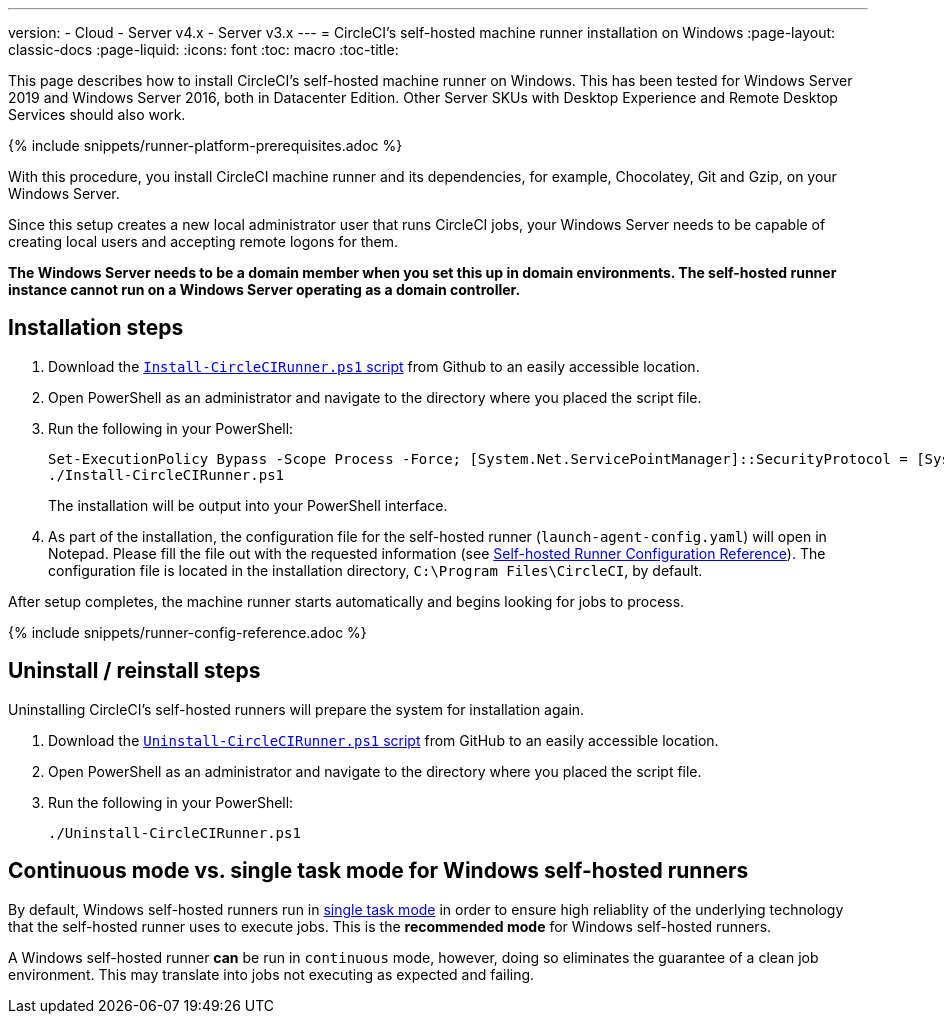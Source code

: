---
version:
- Cloud
- Server v4.x
- Server v3.x
---
= CircleCI's self-hosted machine runner installation on Windows
:page-layout: classic-docs
:page-liquid:
:icons: font
:toc: macro
:toc-title:

This page describes how to install CircleCI's self-hosted machine runner on Windows. This has been tested for Windows Server 2019 and Windows Server 2016, both in Datacenter Edition. Other Server SKUs with Desktop Experience and Remote Desktop Services should also work.

{% include snippets/runner-platform-prerequisites.adoc %}

toc::[]

With this procedure, you install CircleCI machine runner and its dependencies, for example, Chocolatey, Git and Gzip, on your Windows Server.

Since this setup creates a new local administrator user that runs CircleCI jobs, your Windows Server needs to be capable of creating local users and accepting remote logons for them.

*The Windows Server needs to be a domain member when you set this up in domain environments. The self-hosted runner instance cannot run on a Windows Server operating as a domain controller.*

[#installation-steps]
== Installation steps

. Download the https://github.com/CircleCI-Public/runner-installation-files/tree/main/windows-install[`Install-CircleCIRunner.ps1` script] from Github to an easily accessible location. 

. Open PowerShell as an administrator and navigate to the directory where you placed the script file.

. Run the following in your PowerShell:
+
```
Set-ExecutionPolicy Bypass -Scope Process -Force; [System.Net.ServicePointManager]::SecurityProtocol = [System.Net.ServicePointManager]::SecurityProtocol -bor 3072; 
./Install-CircleCIRunner.ps1
```
+
The installation will be output into your PowerShell interface.

. As part of the installation, the configuration file for the self-hosted runner (`launch-agent-config.yaml`) will open in Notepad. Please fill the file out with the requested information (see xref:runner-config-reference.adoc[Self-hosted Runner Configuration Reference]). The configuration file is located in the installation directory, `C:\Program Files\CircleCI`, by default.

After setup completes, the machine runner starts automatically and begins looking for jobs to process.

{% include snippets/runner-config-reference.adoc %}

[#uninstall-reinstall-steps]
== Uninstall / reinstall steps

Uninstalling CircleCI's self-hosted runners will prepare the system for installation again.

. Download the https://github.com/CircleCI-Public/runner-installation-files/tree/main/windows-install[`Uninstall-CircleCIRunner.ps1` script] from GitHub to an easily accessible location.
. Open PowerShell as an administrator and navigate to the directory where you placed the script file.

. Run the following in your PowerShell:
+
```
./Uninstall-CircleCIRunner.ps1
```

[#continuous-mode-vs.-single-task-mode-for-windows-self-hosted-runners]
== Continuous mode vs. single task mode for Windows self-hosted runners

By default, Windows self-hosted runners run in <<runner-config-reference#runner-mode,single task mode>> in order to ensure high reliablity of the underlying technology that the self-hosted runner uses to execute jobs. This is the **recommended mode** for Windows self-hosted runners. 

A Windows self-hosted runner *can* be run in `continuous` mode, however, doing so eliminates the guarantee of a clean job environment.  This may translate into jobs not executing as expected and failing.  
